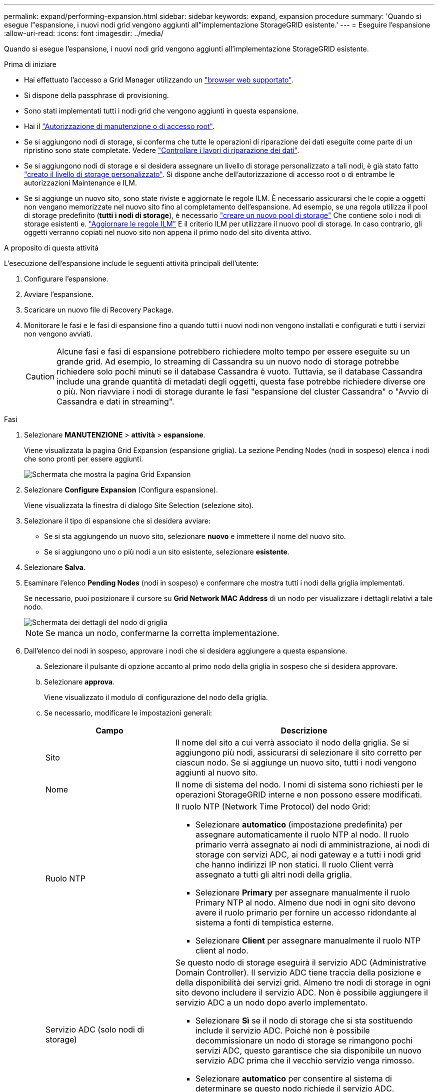 ---
permalink: expand/performing-expansion.html 
sidebar: sidebar 
keywords: expand, expansion procedure 
summary: 'Quando si esegue l"espansione, i nuovi nodi grid vengono aggiunti all"implementazione StorageGRID esistente.' 
---
= Eseguire l'espansione
:allow-uri-read: 
:icons: font
:imagesdir: ../media/


[role="lead"]
Quando si esegue l'espansione, i nuovi nodi grid vengono aggiunti all'implementazione StorageGRID esistente.

.Prima di iniziare
* Hai effettuato l'accesso a Grid Manager utilizzando un link:../admin/web-browser-requirements.html["browser web supportato"].
* Si dispone della passphrase di provisioning.
* Sono stati implementati tutti i nodi grid che vengono aggiunti in questa espansione.
* Hai il link:../admin/admin-group-permissions.html["Autorizzazione di manutenzione o di accesso root"].
* Se si aggiungono nodi di storage, si conferma che tutte le operazioni di riparazione dei dati eseguite come parte di un ripristino sono state completate. Vedere link:../maintain/checking-data-repair-jobs.html["Controllare i lavori di riparazione dei dati"].
* Se si aggiungono nodi di storage e si desidera assegnare un livello di storage personalizzato a tali nodi, è già stato fatto link:../ilm/creating-and-assigning-storage-grades.html["creato il livello di storage personalizzato"]. Si dispone anche dell'autorizzazione di accesso root o di entrambe le autorizzazioni Maintenance e ILM.
* Se si aggiunge un nuovo sito, sono state riviste e aggiornate le regole ILM. È necessario assicurarsi che le copie a oggetti non vengano memorizzate nel nuovo sito fino al completamento dell'espansione. Ad esempio, se una regola utilizza il pool di storage predefinito (*tutti i nodi di storage*), è necessario link:../ilm/creating-storage-pool.html["creare un nuovo pool di storage"] Che contiene solo i nodi di storage esistenti e. link:../ilm/working-with-ilm-rules-and-ilm-policies.html["Aggiornare le regole ILM"] E il criterio ILM per utilizzare il nuovo pool di storage. In caso contrario, gli oggetti verranno copiati nel nuovo sito non appena il primo nodo del sito diventa attivo.


.A proposito di questa attività
L'esecuzione dell'espansione include le seguenti attività principali dell'utente:

. Configurare l'espansione.
. Avviare l'espansione.
. Scaricare un nuovo file di Recovery Package.
. Monitorare le fasi e le fasi di espansione fino a quando tutti i nuovi nodi non vengono installati e configurati e tutti i servizi non vengono avviati.
+

CAUTION: Alcune fasi e fasi di espansione potrebbero richiedere molto tempo per essere eseguite su un grande grid. Ad esempio, lo streaming di Cassandra su un nuovo nodo di storage potrebbe richiedere solo pochi minuti se il database Cassandra è vuoto. Tuttavia, se il database Cassandra include una grande quantità di metadati degli oggetti, questa fase potrebbe richiedere diverse ore o più. Non riavviare i nodi di storage durante le fasi "espansione del cluster Cassandra" o "Avvio di Cassandra e dati in streaming".



.Fasi
. Selezionare *MANUTENZIONE* > *attività* > *espansione*.
+
Viene visualizzata la pagina Grid Expansion (espansione griglia). La sezione Pending Nodes (nodi in sospeso) elenca i nodi che sono pronti per essere aggiunti.

+
image::../media/grid_expansion_page.png[Schermata che mostra la pagina Grid Expansion]

. Selezionare *Configure Expansion* (Configura espansione).
+
Viene visualizzata la finestra di dialogo Site Selection (selezione sito).

. Selezionare il tipo di espansione che si desidera avviare:
+
** Se si sta aggiungendo un nuovo sito, selezionare *nuovo* e immettere il nome del nuovo sito.
** Se si aggiungono uno o più nodi a un sito esistente, selezionare *esistente*.


. Selezionare *Salva*.
. Esaminare l'elenco *Pending Nodes* (nodi in sospeso) e confermare che mostra tutti i nodi della griglia implementati.
+
Se necessario, puoi posizionare il cursore su *Grid Network MAC Address* di un nodo per visualizzare i dettagli relativi a tale nodo.

+
image::../media/grid_node_details.png[Schermata dei dettagli del nodo di griglia]

+

NOTE: Se manca un nodo, confermarne la corretta implementazione.

. Dall'elenco dei nodi in sospeso, approvare i nodi che si desidera aggiungere a questa espansione.
+
.. Selezionare il pulsante di opzione accanto al primo nodo della griglia in sospeso che si desidera approvare.
.. Selezionare *approva*.
+
Viene visualizzato il modulo di configurazione del nodo della griglia.

.. Se necessario, modificare le impostazioni generali:
+
[cols="1a,2a"]
|===
| Campo | Descrizione 


 a| 
Sito
 a| 
Il nome del sito a cui verrà associato il nodo della griglia. Se si aggiungono più nodi, assicurarsi di selezionare il sito corretto per ciascun nodo. Se si aggiunge un nuovo sito, tutti i nodi vengono aggiunti al nuovo sito.



 a| 
Nome
 a| 
Il nome di sistema del nodo. I nomi di sistema sono richiesti per le operazioni StorageGRID interne e non possono essere modificati.



 a| 
Ruolo NTP
 a| 
Il ruolo NTP (Network Time Protocol) del nodo Grid:

*** Selezionare *automatico* (impostazione predefinita) per assegnare automaticamente il ruolo NTP al nodo. Il ruolo primario verrà assegnato ai nodi di amministrazione, ai nodi di storage con servizi ADC, ai nodi gateway e a tutti i nodi grid che hanno indirizzi IP non statici. Il ruolo Client verrà assegnato a tutti gli altri nodi della griglia.
*** Selezionare *Primary* per assegnare manualmente il ruolo Primary NTP al nodo. Almeno due nodi in ogni sito devono avere il ruolo primario per fornire un accesso ridondante al sistema a fonti di tempistica esterne.
*** Selezionare *Client* per assegnare manualmente il ruolo NTP client al nodo.




 a| 
Servizio ADC (solo nodi di storage)
 a| 
Se questo nodo di storage eseguirà il servizio ADC (Administrative Domain Controller). Il servizio ADC tiene traccia della posizione e della disponibilità dei servizi grid. Almeno tre nodi di storage in ogni sito devono includere il servizio ADC. Non è possibile aggiungere il servizio ADC a un nodo dopo averlo implementato.

*** Selezionare *Sì* se il nodo di storage che si sta sostituendo include il servizio ADC. Poiché non è possibile decommissionare un nodo di storage se rimangono pochi servizi ADC, questo garantisce che sia disponibile un nuovo servizio ADC prima che il vecchio servizio venga rimosso.
*** Selezionare *automatico* per consentire al sistema di determinare se questo nodo richiede il servizio ADC.


Ulteriori informazioni su link:../maintain/understanding-adc-service-quorum.html["Quorum ADC"].



 a| 
Storage grade (solo nodi storage)
 a| 
Utilizzare il livello di storage *Default* o selezionare il livello di storage personalizzato che si desidera assegnare al nuovo nodo.

I livelli di storage vengono utilizzati dai pool di storage ILM, in modo che la selezione possa influire sugli oggetti da posizionare nel nodo di storage.

|===
.. Se necessario, modificare le impostazioni per Grid Network, Admin Network e Client Network.
+
*** *IPv4 Address (CIDR)*: Indirizzo di rete CIDR per l'interfaccia di rete. Ad esempio: 172.16.10.100/24
+

NOTE: Se si scopre che i nodi hanno indirizzi IP duplicati sulla rete Grid durante l'approvazione dei nodi, è necessario annullare l'espansione, ridistribuire le macchine virtuali o le appliance con un IP non duplicato e riavviare l'espansione.

*** *Gateway*: Il gateway predefinito del nodo Grid. Ad esempio: 172.16.10.1
*** *Subnet (CIDR)*: Una o più sottoreti per la rete di amministrazione.


.. Selezionare *Salva*.
+
Il nodo della griglia approvata passa all'elenco dei nodi approvati.

+
*** Per modificare le proprietà di un nodo della griglia approvato, selezionare il relativo pulsante di opzione e selezionare *Modifica*.
*** Per spostare di nuovo un nodo della griglia approvato nell'elenco Pending Nodes (nodi in sospeso), selezionare il relativo pulsante di opzione e selezionare *Reset* (Ripristina).
*** Per rimuovere in modo permanente un nodo di rete approvato, spegnere il nodo. Quindi, selezionare il pulsante di opzione corrispondente e selezionare *Rimuovi*.


.. Ripetere questi passaggi per ogni nodo griglia in sospeso che si desidera approvare.
+

NOTE: Se possibile, è necessario approvare tutte le note della griglia in sospeso ed eseguire una singola espansione. Se si eseguono più piccole espansioni, sarà necessario più tempo.



. Una volta approvati tutti i nodi della griglia, immettere la *Provisioning Passphrase* e selezionare *Espandi*.
+
Dopo alcuni minuti, questa pagina viene aggiornata per visualizzare lo stato della procedura di espansione. Quando sono in corso attività che influiscono sui singoli nodi della griglia, la sezione Grid Node Status (Stato nodo griglia) elenca lo stato corrente di ciascun nodo della griglia.

+

NOTE: Durante la fase "Installazione dei nodi griglia" per una nuova appliance, il programma di installazione dell'appliance StorageGRID mostra il passaggio dall'installazione della fase 3 alla fase 4, completamento dell'installazione. Al termine della fase 4, il controller viene riavviato.

+
image::../media/grid_expansion_progress.png[Questa immagine viene spiegata dal testo circostante.]

+

NOTE: Un'espansione del sito include un'attività aggiuntiva per configurare Cassandra per il nuovo sito.

. Non appena viene visualizzato il collegamento *Download Recovery Package*, scaricare il file Recovery Package.
+
È necessario scaricare una copia aggiornata del file del pacchetto di ripristino il prima possibile dopo aver apportato modifiche alla topologia della griglia al sistema StorageGRID. Il file Recovery Package consente di ripristinare il sistema in caso di errore.

+
.. Selezionare il collegamento per il download.
.. Inserire la passphrase di provisioning e selezionare *Avvia download*.
.. Al termine del download, aprire `.zip` archiviare e confermare che è possibile accedere ai contenuti, incluso il `Passwords.txt` file.
.. Copiare il file del pacchetto di ripristino scaricato (`.zip`) in due posizioni sicure e separate.
+

CAUTION: Il file del pacchetto di ripristino deve essere protetto perché contiene chiavi di crittografia e password che possono essere utilizzate per ottenere dati dal sistema StorageGRID.



. Se si aggiungono nodi di storage a un sito esistente o si aggiunge un sito, monitorare le fasi di Cassandra, che si verificano quando i servizi vengono avviati sui nuovi nodi di griglia.
+

CAUTION: Non riavviare i nodi di storage durante le fasi di "espansione del cluster Cassandra" o "avvio di Cassandra e dati in streaming". Il completamento di queste fasi potrebbe richiedere molte ore per ogni nuovo nodo di storage, soprattutto se i nodi di storage esistenti contengono una grande quantità di metadati degli oggetti.

+
[role="tabbed-block"]
====
.Aggiunta di nodi di storage
--
Se si aggiungono nodi di storage a un sito esistente, esaminare la percentuale indicata nel messaggio di stato "Avvio di Cassandra e streaming dei dati".

image::../media/grid_expansion_starting_cassandra.png[Grid Expansion > Avvio di Cassandra e dati in streaming]

Questa percentuale stima il completamento dell'operazione di streaming Cassandra in base alla quantità totale di dati Cassandra disponibili e alla quantità già scritta nel nuovo nodo.

--
.Aggiunta del sito
--
Se si aggiunge un nuovo sito, utilizzare `nodetool status` Monitorare i progressi dello streaming Cassandra e verificare quanti metadati sono stati copiati nel nuovo sito durante la fase di "espansione del cluster Cassandra". Il carico totale di dati sul nuovo sito deve essere inferiore a circa il 20% del totale di un sito corrente.

--
====
. Continuare a monitorare l'espansione fino al completamento di tutte le attività e alla ricomposizione del pulsante *Configure Expansion* (Configura espansione).


.Al termine
A seconda dei tipi di nodi griglia aggiunti, eseguire ulteriori operazioni di integrazione e configurazione. Vedere link:configuring-expanded-storagegrid-system.html["Fasi di configurazione dopo l'espansione"].
